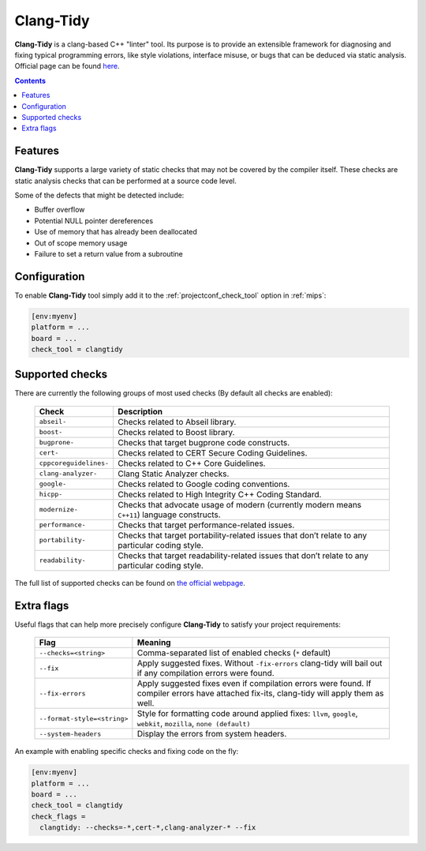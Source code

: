 
.. _check_tool_clangtidy:

Clang-Tidy
==========

**Clang-Tidy** is a clang-based C++ "linter" tool. Its purpose is to provide an
extensible framework for diagnosing and fixing typical programming errors,
like style violations, interface misuse, or bugs that can be deduced via
static analysis.
Official page can be found `here  <https://clang.llvm.org/extra/clang-tidy>`__.

.. contents:: Contents
    :local:

Features
--------

**Clang-Tidy** supports a large variety of static checks that may not be covered
by the compiler itself. These checks are static analysis checks that can be
performed at a source code level.

Some of the defects that might be detected include:

- Buffer overflow
- Potential NULL pointer dereferences
- Use of memory that has already been deallocated
- Out of scope memory usage
- Failure to set a return value from a subroutine

Configuration
-------------

To enable **Clang-Tidy** tool simply add it to the :ref:`projectconf_check_tool`
option in :ref:`mips`:

.. code-block:: ini

    [env:myenv]
    platform = ...
    board = ...
    check_tool = clangtidy

Supported checks
----------------

There are currently the following groups of most used checks (By default all
checks are enabled):

  .. list-table::
    :header-rows:  1

    * - Check
      - Description

    * - ``abseil-``
      - Checks related to Abseil library.

    * - ``boost-``
      - Checks related to Boost library.

    * - ``bugprone-``
      - Checks that target bugprone code constructs.

    * - ``cert-``
      - Checks related to CERT Secure Coding Guidelines.

    * - ``cppcoreguidelines-``
      - Checks related to C++ Core Guidelines.

    * - ``clang-analyzer-``
      - Clang Static Analyzer checks.

    * - ``google-``
      - Checks related to Google coding conventions.

    * - ``hicpp-``
      - Checks related to High Integrity C++ Coding Standard.

    * - ``modernize-``
      - Checks that advocate usage of modern (currently modern means ``C++11``) language constructs.

    * - ``performance-``
      - Checks that target performance-related issues.

    * - ``portability-``
      - Checks that target portability-related issues that don’t relate to any particular coding style.

    * - ``readability-``
      - Checks that target readability-related issues that don’t relate to any particular coding style.

The full list of supported checks can be found on
`the official webpage  <https://clang.llvm.org/extra/clang-tidy/checks/list.html>`__.

Extra flags
-----------

Useful flags that can help more precisely configure **Clang-Tidy** to satisfy
your project requirements:

  .. list-table::
    :header-rows:  1

    * - Flag
      - Meaning

    * - ``--checks=<string>``
      - Comma-separated list of enabled checks (``*`` default)

    * - ``--fix``
      - Apply suggested fixes. Without ``-fix-errors`` clang-tidy will bail out if any compilation errors were found.

    * - ``--fix-errors``
      - Apply suggested fixes even if compilation errors were found. If compiler errors have attached fix-its, clang-tidy will apply them as well.

    * - ``--format-style=<string>``
      - Style for formatting code around applied fixes: ``llvm``, ``google``, ``webkit``, ``mozilla``, ``none (default)``

    * - ``--system-headers``
      - Display the errors from system headers.


An example with enabling specific checks and fixing code on the fly:

.. code-block:: ini

    [env:myenv]
    platform = ...
    board = ...
    check_tool = clangtidy
    check_flags =
      clangtidy: --checks=-*,cert-*,clang-analyzer-* --fix
